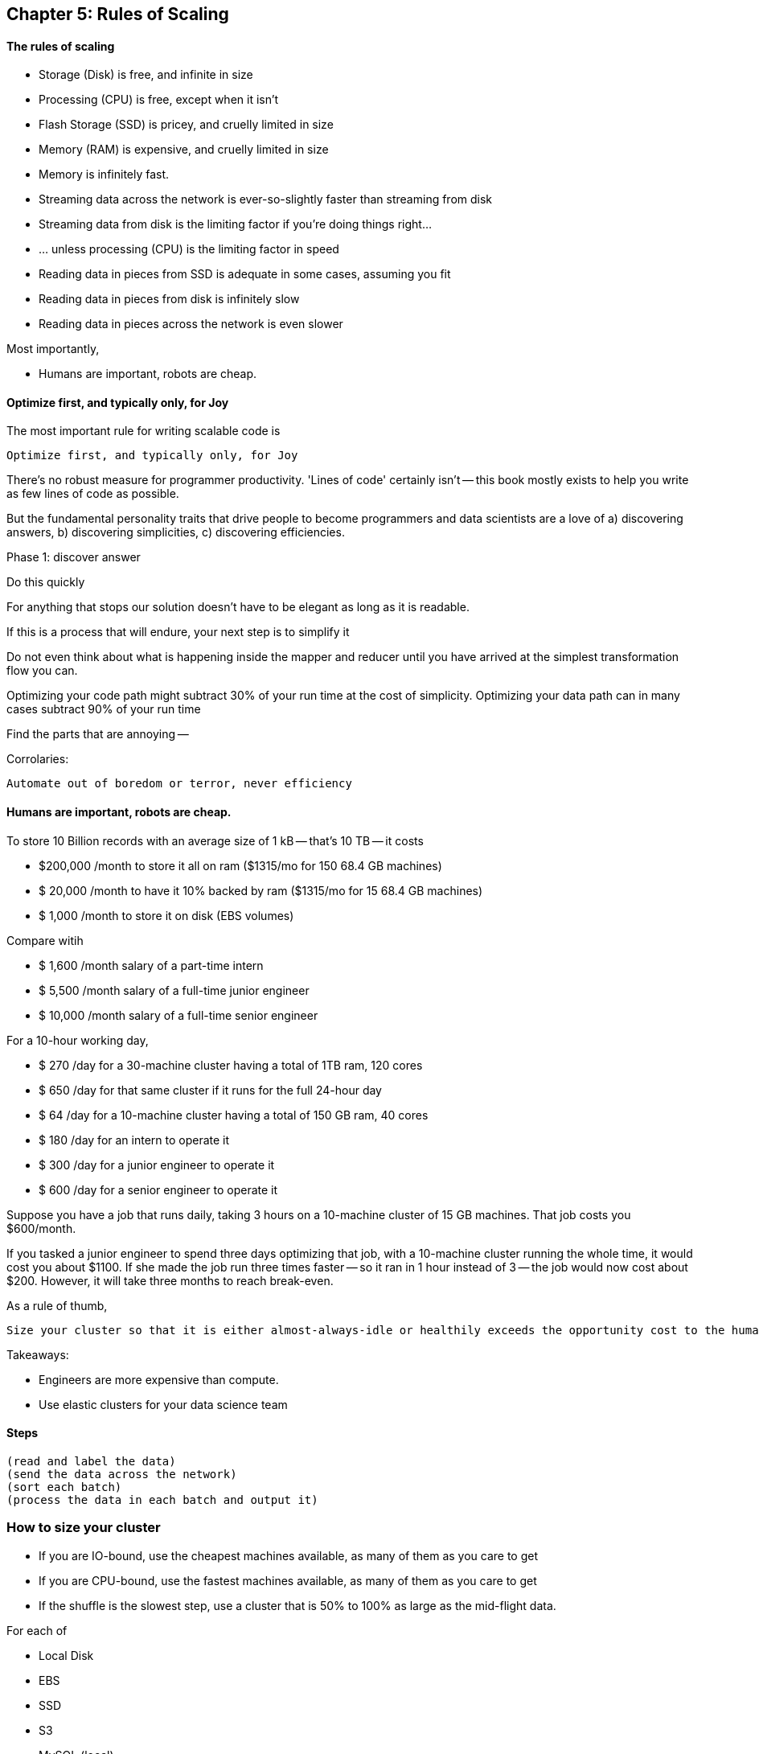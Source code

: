 == Chapter 5: Rules of Scaling ==


==== The rules of scaling ====

* Storage (Disk)                             is free, and infinite in size 
* Processing (CPU)                           is free, except when it isn't
* Flash Storage (SSD)                        is pricey, and cruelly limited in size 
* Memory (RAM)                               is expensive, and cruelly limited in size 

* Memory                                     is infinitely fast.
* Streaming data across the network          is ever-so-slightly faster than streaming from disk
* Streaming data from disk                   is the limiting factor if you're doing things right...
* ... unless processing (CPU)                is the limiting factor in speed
* Reading data in pieces from SSD            is adequate in some cases, assuming you fit
* Reading data in pieces from disk           is infinitely slow
* Reading data in pieces across the network  is even slower

Most importantly,

* Humans are important, robots are cheap.
 
==== Optimize first, and typically only, for Joy ====

The most important rule for writing scalable code is

    Optimize first, and typically only, for Joy

There's no robust measure for programmer productivity. 'Lines of code' certainly isn't -- this book mostly exists to help you write as few lines of code as possible.

But the fundamental personality traits that drive people to become programmers and data scientists are a love of a) discovering answers, b) discovering simplicities, c) discovering efficiencies.

Phase 1: discover answer

Do this quickly 

For anything that stops our solution doesn't have to be elegant as long as it is readable.

If this is a process that will endure, your next step is to simplify it

Do not even think about what is happening inside the mapper and reducer until you have arrived at the simplest transformation flow you can.

Optimizing your code path might subtract 30% of your run time at the cost of simplicity.
Optimizing your data path can in many cases subtract 90% of your run time

Find the parts that are annoying -- 


Corrolaries:

    Automate out of boredom or terror, never efficiency

==== Humans are important, robots are cheap. ====

To store 10 Billion records with an average size of 1 kB -- that's 10 TB -- it costs

* $200,000 /month to store it all on ram       ($1315/mo for 150 68.4 GB machines)
* $ 20,000 /month to have it 10% backed by ram ($1315/mo for  15 68.4 GB machines)
* $  1,000 /month to store it on disk (EBS volumes)

Compare witih

* $  1,600 /month salary of a part-time intern
* $  5,500 /month salary of a full-time junior engineer 
* $ 10,000 /month salary of a full-time senior engineer 

For a 10-hour working day, 

* $ 270 /day  for a 30-machine cluster having a total of 1TB ram, 120 cores
* $ 650 /day  for that same cluster if it runs for the full 24-hour day
* $  64 /day  for a 10-machine cluster having a total of 150 GB ram, 40 cores
* $ 180 /day  for an intern         to operate it
* $ 300 /day  for a junior engineer to operate it
* $ 600 /day  for a senior engineer to operate it


Suppose you have a job that runs daily, taking 3 hours on a 10-machine cluster of 15 GB machines. That job costs you $600/month.

If you tasked a junior engineer to spend three days optimizing that job, with a 10-machine cluster running the whole time, it would cost you about $1100. If she made the job run three times faster -- so it ran in 1 hour instead of 3 -- the job would now cost about $200. However, it will take three months to reach break-even.

As a rule of thumb, 

    Size your cluster so that it is either almost-always-idle or healthily exceeds the opportunity cost to the humans working on it.

Takeaways:

* Engineers are more expensive than compute. 
* Use elastic clusters for your data science team


==== Steps ====

    (read and label the data)
    (send the data across the network)
    (sort each batch)
    (process the data in each batch and output it)


=== How to size your cluster ===

* If you are IO-bound, use the cheapest machines available, as many of them as you care to get
* If you are CPU-bound, use the fastest machines available, as many of them as you care to get
* If the shuffle is the slowest step, use a cluster that is 50% to 100% as large as the mid-flight data.

For each of 

* Local Disk
* EBS
* SSD
* S3
* MySQL (local)
* MySQL (network)
* HBase (network)
* in-memory
* Redis (local)
*  Redis (network)

Compare throughput of:

* random readss    
* streaming reads  
* random writes 
* streaming writes

##### Transfer

cp                | A.1     => A.1
cp                | A.1     => A.2
scp               | A.1     => A.2
scp               | A.1     => B.1
hdp-put           | A.1     => hdfs
hdp-put           | all.1   => hdfs

hdp-cp            | hdfs-X  => hdfs-X
distcp            | hdfs-X  => hdfs-Y

db read           | hbase-T => hdfs-X
db read/write     | hbase-T => hbase-U

db write          | hdfs-X  => hbase-T

##### Map-only

null              | s3      => hdfs
null              | hdfs    => s3
null              | s3      => s3

identity (stream) | s3      => hdfs
identity (stream) | hdfs    => s3
identity (stream) | s3      => s3

reverse           | s3      => hdfs
reverse           | hdfs    => s3
reverse           | s3      => s3

pig_latin         | s3      => hdfs
pig_latin         | hdfs    => s3
pig_latin         | s3      => s3

##### Reduce

partitioned sort  | hdfs    => hdfs
partitioned sort  | s3      => hdfs
partitioned sort  | hdfs    => s3
partitioned sort  | s3      => s3

total sort        | hdfs    => hdfs

##### Big Midflight Output


##### Many Midflight Records

adjacency list 

##### Big Reduce Output

cross | hdfs => hdfs

##### High CPU

bcrypt line       | hdfs => hdfs



